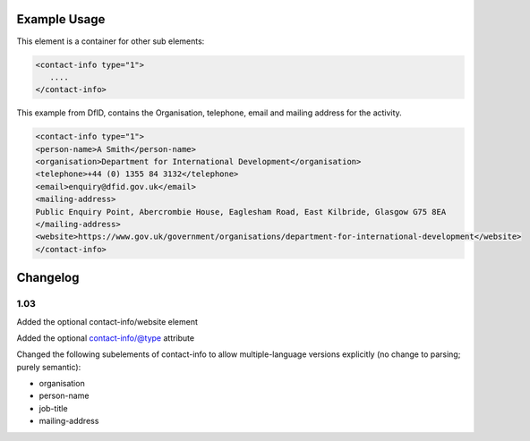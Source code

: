 

Example Usage
~~~~~~~~~~~~~

This element is a container for other sub elements:

.. code-block:: xml

        <contact-info type="1">
           ....
        </contact-info>

This example from DfID, contains the Organisation, telephone, email and
mailing address for the activity.

.. code-block:: xml

    <contact-info type="1">
    <person-name>A Smith</person-name>
    <organisation>Department for International Development</organisation>
    <telephone>+44 (0) 1355 84 3132</telephone>
    <email>enquiry@dfid.gov.uk</email>
    <mailing-address>
    Public Enquiry Point, Abercrombie House, Eaglesham Road, East Kilbride, Glasgow G75 8EA
    </mailing-address>
    <website>https://www.gov.uk/government/organisations/department-for-international-development</website>
    </contact-info>

Changelog
~~~~~~~~~

1.03
^^^^

Added the optional contact-info/website element

Added the optional contact-info/@type attribute

Changed the following subelements of contact-info to allow
multiple-language versions explicitly (no change to parsing; purely
semantic):

-  organisation
-  person-name
-  job-title
-  mailing-address
